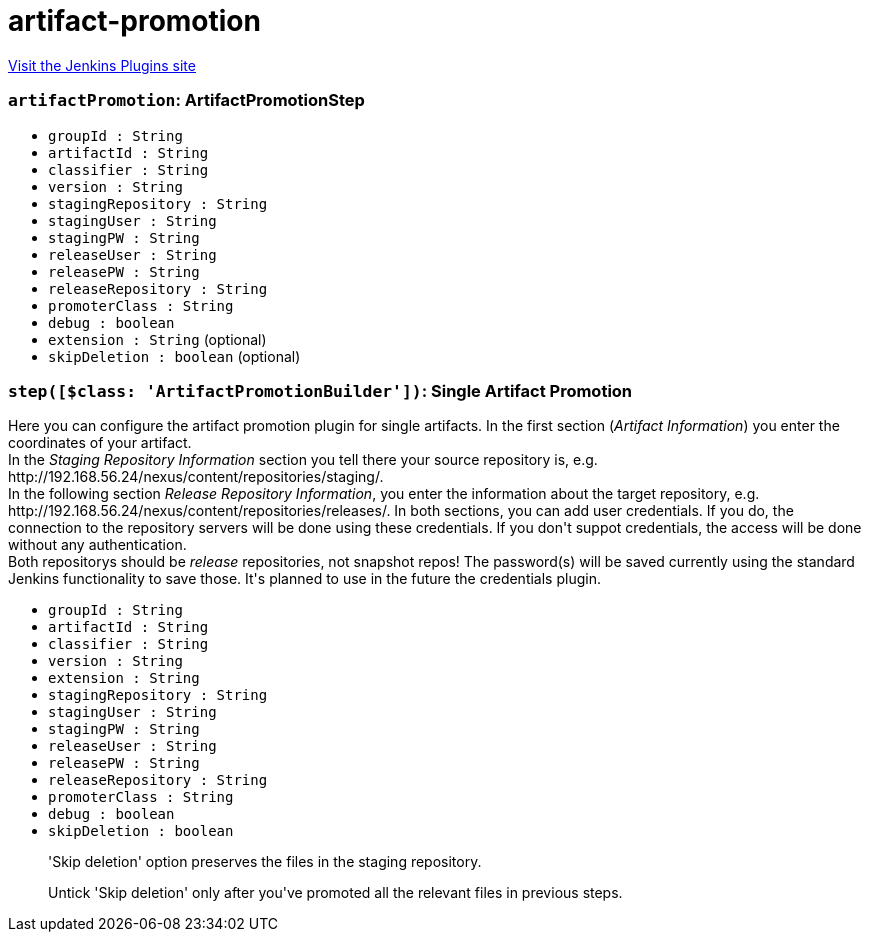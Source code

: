 = artifact-promotion
:page-layout: pipelinesteps

:notitle:
:description:
:author:
:email: jenkinsci-users@googlegroups.com
:sectanchors:
:toc: left
:compat-mode!:


++++
<a href="https://plugins.jenkins.io/artifact-promotion">Visit the Jenkins Plugins site</a>
++++


=== `artifactPromotion`: ArtifactPromotionStep
++++
<ul><li><code>groupId : String</code>
</li>
<li><code>artifactId : String</code>
</li>
<li><code>classifier : String</code>
</li>
<li><code>version : String</code>
</li>
<li><code>stagingRepository : String</code>
</li>
<li><code>stagingUser : String</code>
</li>
<li><code>stagingPW : String</code>
</li>
<li><code>releaseUser : String</code>
</li>
<li><code>releasePW : String</code>
</li>
<li><code>releaseRepository : String</code>
</li>
<li><code>promoterClass : String</code>
</li>
<li><code>debug : boolean</code>
</li>
<li><code>extension : String</code> (optional)
</li>
<li><code>skipDeletion : boolean</code> (optional)
</li>
</ul>


++++
=== `step([$class: 'ArtifactPromotionBuilder'])`: Single Artifact Promotion
++++
<div><div>
 Here you can configure the artifact promotion plugin for single artifacts. In the first section (<i>Artifact Information</i>) you enter the coordinates of your artifact.
 <br>
  In the <i>Staging Repository Information</i> section you tell there your source repository is, e.g. http://192.168.56.24/nexus/content/repositories/staging/.
 <br>
  In the following section <i>Release Repository Information</i>, you enter the information about the target repository, e.g. http://192.168.56.24/nexus/content/repositories/releases/. In both sections, you can add user credentials. If you do, the connection to the repository servers will be done using these credentials. If you don't suppot credentials, the access will be done without any authentication. 
 <br>
  Both repositorys should be <i>release</i> repositories, not snapshot repos! The password(s) will be saved currently using the standard Jenkins functionality to save those. It's planned to use in the future the credentials plugin.
</div></div>
<ul><li><code>groupId : String</code>
</li>
<li><code>artifactId : String</code>
</li>
<li><code>classifier : String</code>
</li>
<li><code>version : String</code>
</li>
<li><code>extension : String</code>
</li>
<li><code>stagingRepository : String</code>
</li>
<li><code>stagingUser : String</code>
</li>
<li><code>stagingPW : String</code>
</li>
<li><code>releaseUser : String</code>
</li>
<li><code>releasePW : String</code>
</li>
<li><code>releaseRepository : String</code>
</li>
<li><code>promoterClass : String</code>
</li>
<li><code>debug : boolean</code>
</li>
<li><code>skipDeletion : boolean</code>
<div><div>
 <p>'Skip deletion' option preserves the files in the staging repository.</p>
 <p>Untick 'Skip deletion' only after you've promoted all the relevant files in previous steps.</p>
</div></div>

</li>
</ul>


++++
